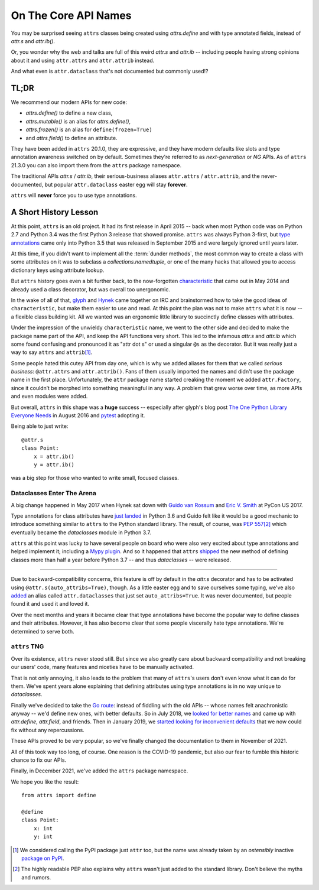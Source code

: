 On The Core API Names
=====================

You may be surprised seeing ``attrs`` classes being created using `attrs.define` and with type annotated fields, instead of `attr.s` and `attr.ib()`.

Or, you wonder why the web and talks are full of this weird `attr.s` and `attr.ib` -- including people having strong opinions about it and using ``attr.attrs`` and ``attr.attrib`` instead.

And what even is ``attr.dataclass`` that's not documented but commonly used!?


TL;DR
-----

We recommend our modern APIs for new code:

- `attrs.define()` to define a new class,
- `attrs.mutable()` is an alias for `attrs.define()`,
- `attrs.frozen()` is an alias for ``define(frozen=True)``
- and `attrs.field()` to define an attribute.

They have been added in ``attrs`` 20.1.0, they are expressive, and they have modern defaults like slots and type annotation awareness switched on by default.
Sometimes they're referred to as *next-generation* or *NG* APIs.
As of ``attrs`` 21.3.0 you can also import them from the ``attrs`` package namespace.

The traditional APIs `attr.s` / `attr.ib`, their serious-business aliases ``attr.attrs`` / ``attr.attrib``, and the never-documented, but popular ``attr.dataclass`` easter egg will stay **forever**.

``attrs`` will **never** force you to use type annotations.


A Short History Lesson
----------------------

At this point, ``attrs`` is an old project.
It had its first release in April 2015 -- back when most Python code was on Python 2.7 and Python 3.4 was the first Python 3 release that showed promise.
``attrs`` was always Python 3-first, but `type annotations <https://peps.python.org/pep-0484/>`_ came only into Python 3.5 that was released in September 2015 and were largely ignored until years later.

At this time, if you didn't want to implement all the :term:`dunder methods`, the most common way to create a class with some attributes on it was to subclass a `collections.namedtuple`, or one of the many hacks that allowed you to access dictionary keys using attribute lookup.

But ``attrs`` history goes even a bit further back, to the now-forgotten `characteristic <https://github.com/hynek/characteristic>`_ that came out in May 2014 and already used a class decorator, but was overall too unergonomic.

In the wake of all of that, `glyph <https://twitter.com/glyph>`_ and `Hynek <https://twitter.com/hynek>`_ came together on IRC and brainstormed how to take the good ideas of ``characteristic``, but make them easier to use and read.
At this point the plan was not to make ``attrs`` what it is now -- a flexible class building kit.
All we wanted was an ergonomic little library to succinctly define classes with attributes.

Under the impression of the unwieldy ``characteristic`` name, we went to the other side and decided to make the package name part of the API, and keep the API functions very short.
This led to the infamous `attr.s` and `attr.ib` which some found confusing and pronounced it as "attr dot s" or used a singular ``@s`` as the decorator.
But it was really just a way to say ``attrs`` and ``attrib``\ [#attr]_.

Some people hated this cutey API from day one, which is why we added aliases for them that we called *serious business*: ``@attr.attrs`` and ``attr.attrib()``.
Fans of them usually imported the names and didn't use the package name in the first place.
Unfortunately, the ``attr`` package name started creaking the moment we added ``attr.Factory``, since it couldn’t be morphed into something meaningful in any way.
A problem that grew worse over time, as more APIs and even modules were added.

But overall, ``attrs`` in this shape was a **huge** success -- especially after glyph's blog post `The One Python Library Everyone Needs <https://glyph.twistedmatrix.com/2016/08/attrs.html>`_ in August 2016 and `pytest <https://docs.pytest.org/>`_ adopting it.

Being able to just write::

   @attr.s
   class Point:
       x = attr.ib()
       y = attr.ib()

was a big step for those who wanted to write small, focused classes.


Dataclasses Enter The Arena
^^^^^^^^^^^^^^^^^^^^^^^^^^^

A big change happened in May 2017 when Hynek sat down with `Guido van Rossum <https://en.wikipedia.org/wiki/Guido_van_Rossum>`_ and `Eric V. Smith <https://github.com/ericvsmith>`_ at PyCon US 2017.

Type annotations for class attributes have `just landed <https://peps.python.org/pep-0526/>`_ in Python 3.6 and Guido felt like it would be a good mechanic to introduce something similar to ``attrs`` to the Python standard library.
The result, of course, was :pep:`557`\ [#stdlib]_ which eventually became the `dataclasses` module in Python 3.7.

``attrs`` at this point was lucky to have several people on board who were also very excited about type annotations and helped implement it; including a `Mypy plugin <https://medium.com/@Pilot-EPD-Blog/mypy-and-attrs-e1b0225e9ac6>`_.
And so it happened that ``attrs`` `shipped <https://www.attrs.org/en/17.3.0.post2/changelog.html>`_ the new method of defining classes more than half a year before Python 3.7 -- and thus `dataclasses` -- were released.

-----

Due to backward-compatibility concerns, this feature is off by default in the `attr.s` decorator and has to be activated using ``@attr.s(auto_attribs=True)``, though.
As a little easter egg and to save ourselves some typing, we've also `added <https://github.com/python-attrs/attrs/commit/88aa1c897dfe2ee4aa987e4a56f2ba1344a17238#diff-4fc63db1f2fcb7c6e464ee9a77c3c74e90dd191d1c9ffc3bdd1234d3a6663dc0R48>`_ an alias called ``attr.dataclasses`` that just set ``auto_attribs=True``.
It was never documented, but people found it and used it and loved it.

Over the next months and years it became clear that type annotations have become the popular way to define classes and their attributes.
However, it has also become clear that some people viscerally hate type annotations.
We're determined to serve both.


``attrs`` TNG
^^^^^^^^^^^^^

Over its existence, ``attrs`` never stood still.
But since we also greatly care about backward compatibility and not breaking our users' code, many features and niceties have to be manually activated.

That is not only annoying, it also leads to the problem that many of ``attrs``'s users don't even know what it can do for them.
We've spent years alone explaining that defining attributes using type annotations is in no way unique to `dataclasses`.

Finally we've decided to take the `Go route <https://go.dev/blog/module-compatibility>`_:
instead of fiddling with the old APIs -- whose names felt anachronistic anyway -- we'd define new ones, with better defaults.
So in July 2018, we `looked for better names <https://github.com/python-attrs/attrs/issues/408>`_ and came up with `attr.define`, `attr.field`, and friends.
Then in January 2019, we `started looking for inconvenient defaults <https://github.com/python-attrs/attrs/issues/487>`_ that we now could fix without any repercussions.

These APIs proved to be very popular, so we've finally changed the documentation to them in November of 2021.

All of this took way too long, of course.
One reason is the COVID-19 pandemic, but also our fear to fumble this historic chance to fix our APIs.

Finally, in December 2021, we've added the ``attrs`` package namespace.

We hope you like the result::

   from attrs import define

   @define
   class Point:
       x: int
       y: int


.. [#attr] We considered calling the PyPI package just ``attr`` too, but the name was already taken by an *ostensibly* inactive `package on PyPI <https://pypi.org/project/attr/#history>`_.
.. [#stdlib] The highly readable PEP also explains why ``attrs`` wasn't just added to the standard library.
   Don't believe the myths and rumors.
